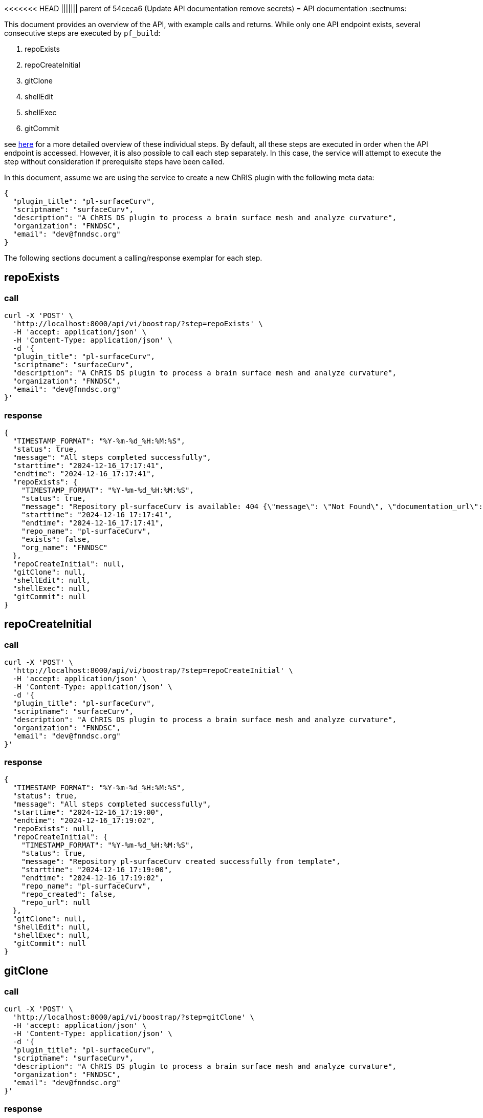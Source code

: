 <<<<<<< HEAD
||||||| parent of 54ceca6 (Update API documentation remove secrets)
= API documentation
:sectnums:

This document provides an overview of the API, with example calls and returns. While only one API endpoint exists, several consecutive steps are executed by `pf_build`:

.  repoExists
.  repoCreateInitial
.  gitClone
.  shellEdit
.  shellExec
.  gitCommit

see link:README.adoc[here] for a more detailed overview of these individual steps. By default, all these steps are executed in order when the API endpoint is accessed. However, it is also possible to call each step separately. In this case, the service will attempt to execute the step without consideration if prerequisite steps have been called.

In this document, assume we are using the service to create a new ChRIS plugin with the following meta data:

[json]
----
{
  "plugin_title": "pl-surfaceCurv",
  "scriptname": "surfaceCurv",
  "description": "A ChRIS DS plugin to process a brain surface mesh and analyze curvature",
  "organization": "FNNDSC",
  "email": "dev@fnndsc.org"
}
----


The following sections document a calling/response exemplar for each step.

== repoExists

=== call

[bash]
----
curl -X 'POST' \
  'http://localhost:8000/api/vi/boostrap/?step=repoExists' \
  -H 'accept: application/json' \
  -H 'Content-Type: application/json' \
  -d '{
  "plugin_title": "pl-surfaceCurv",
  "scriptname": "surfaceCurv",
  "description": "A ChRIS DS plugin to process a brain surface mesh and analyze curvature",
  "organization": "FNNDSC",
  "email": "dev@fnndsc.org"
}'
----

=== response

[json]
----
{
  "TIMESTAMP_FORMAT": "%Y-%m-%d_%H:%M:%S",
  "status": true,
  "message": "All steps completed successfully",
  "starttime": "2024-12-16_17:17:41",
  "endtime": "2024-12-16_17:17:41",
  "repoExists": {
    "TIMESTAMP_FORMAT": "%Y-%m-%d_%H:%M:%S",
    "status": true,
    "message": "Repository pl-surfaceCurv is available: 404 {\"message\": \"Not Found\", \"documentation_url\": \"https://docs.github.com/rest/repos/repos#get-a-repository\", \"status\": \"404\"}",
    "starttime": "2024-12-16_17:17:41",
    "endtime": "2024-12-16_17:17:41",
    "repo_name": "pl-surfaceCurv",
    "exists": false,
    "org_name": "FNNDSC"
  },
  "repoCreateInitial": null,
  "gitClone": null,
  "shellEdit": null,
  "shellExec": null,
  "gitCommit": null
}
----

== repoCreateInitial

=== call

[bash]
----
curl -X 'POST' \
  'http://localhost:8000/api/vi/boostrap/?step=repoCreateInitial' \
  -H 'accept: application/json' \
  -H 'Content-Type: application/json' \
  -d '{
  "plugin_title": "pl-surfaceCurv",
  "scriptname": "surfaceCurv",
  "description": "A ChRIS DS plugin to process a brain surface mesh and analyze curvature",
  "organization": "FNNDSC",
  "email": "dev@fnndsc.org"
}'
----

=== response

[json]
----
{
  "TIMESTAMP_FORMAT": "%Y-%m-%d_%H:%M:%S",
  "status": true,
  "message": "All steps completed successfully",
  "starttime": "2024-12-16_17:19:00",
  "endtime": "2024-12-16_17:19:02",
  "repoExists": null,
  "repoCreateInitial": {
    "TIMESTAMP_FORMAT": "%Y-%m-%d_%H:%M:%S",
    "status": true,
    "message": "Repository pl-surfaceCurv created successfully from template",
    "starttime": "2024-12-16_17:19:00",
    "endtime": "2024-12-16_17:19:02",
    "repo_name": "pl-surfaceCurv",
    "repo_created": false,
    "repo_url": null
  },
  "gitClone": null,
  "shellEdit": null,
  "shellExec": null,
  "gitCommit": null
}
----

== gitClone 

=== call

[bash]
----
curl -X 'POST' \
  'http://localhost:8000/api/vi/boostrap/?step=gitClone' \
  -H 'accept: application/json' \
  -H 'Content-Type: application/json' \
  -d '{
  "plugin_title": "pl-surfaceCurv",
  "scriptname": "surfaceCurv",
  "description": "A ChRIS DS plugin to process a brain surface mesh and analyze curvature",
  "organization": "FNNDSC",
  "email": "dev@fnndsc.org"
}'
----

=== response

[json]
----
{
  "TIMESTAMP_FORMAT": "%Y-%m-%d_%H:%M:%S",
  "status": true,
  "message": "All steps completed successfully",
  "starttime": "2024-12-16_17:19:52",
  "endtime": "2024-12-16_17:19:53",
  "repoExists": null,
  "repoCreateInitial": null,
  "gitClone": {
    "TIMESTAMP_FORMAT": "%Y-%m-%d_%H:%M:%S",
    "status": true,
    "message": "Repository cloned successfully to /home/appuser/repositories/pl-surfaceCurv",
    "starttime": "2024-12-16_17:19:52",
    "endtime": "2024-12-16_17:19:53",
    "details": {
      "TIMESTAMP_FORMAT": "%Y-%m-%d_%H:%M:%S",
      "status": true,
      "message": "Successful clone",
      "starttime": "",
      "endtime": "",
      "repo_name": "pl-surfaceCurv",
      "repo_url": "https://github.com/FNNDSC/pl-surfaceCurv.git",
      "clone_path": "/home/appuser/repositories/pl-surfaceCurv",
      "branch": "main"
    }
  },
  "shellEdit": null,
  "shellExec": null,
  "gitCommit": null
}
----

== shellEdit 

=== call

[bash]
----
curl -X 'POST' \
  'http://localhost:8000/api/vi/boostrap/?step=shellEdit' \
  -H 'accept: application/json' \
  -H 'Content-Type: application/json' \
  -d '{
  "plugin_title": "pl-surfaceCurv",
  "scriptname": "surfaceCurv",
  "description": "A ChRIS DS plugin to process a brain surface mesh and analyze curvature",
  "organization": "FNNDSC",
  "email": "dev@fnndsc.org"
}'
----

=== response

[json]
----
{
  "TIMESTAMP_FORMAT": "%Y-%m-%d_%H:%M:%S",
  "status": true,
  "message": "All steps completed successfully",
  "starttime": "2024-12-16_17:20:25",
  "endtime": "2024-12-16_17:20:25",
  "repoExists": null,
  "repoCreateInitial": null,
  "gitClone": null,
  "shellEdit": {
    "TIMESTAMP_FORMAT": "%Y-%m-%d_%H:%M:%S",
    "status": true,
    "message": "Shell script edited successfully",
    "starttime": "2024-12-16_17:20:25",
    "endtime": "2024-12-16_17:20:25",
    "script_path": "/home/appuser/repositories/pl-surfaceCurv/bootstrap.sh",
    "changes_made": [
      "PLUGIN_TITLE='pl-surfaceCurv'\n",
      "SCRIPT_NAME='surfaceCurv'\n",
      "DESCRIPTION='A ChRIS DS plugin to process a brain surface mesh and analyze curvature'\n",
      "EMAIL='dev@fnndsc.org'\n",
      "READY=yes\n"
    ]
  },
  "shellExec": null,
  "gitCommit": null
}
----

== shellExec 

=== call

[bash]
----
curl -X 'POST' \
  'http://localhost:8000/api/vi/boostrap/?step=shellExec' \
  -H 'accept: application/json' \
  -H 'Content-Type: application/json' \
  -d '{
  "plugin_title": "pl-surfaceCurv",
  "scriptname": "surfaceCurv",
  "description": "A ChRIS DS plugin to process a brain surface mesh and analyze curvature",
  "organization": "FNNDSC",
  "email": "dev@fnndsc.org"
}'
----

=== response

[json]
----
{
  "TIMESTAMP_FORMAT": "%Y-%m-%d_%H:%M:%S",
  "status": true,
  "message": "All steps completed successfully",
  "starttime": "2024-12-16_17:21:06",
  "endtime": "2024-12-16_17:21:14",
  "repoExists": null,
  "repoCreateInitial": null,
  "gitClone": null,
  "shellEdit": null,
  "shellExec": {
    "TIMESTAMP_FORMAT": "%Y-%m-%d_%H:%M:%S",
    "status": true,
    "message": "Successfully executed bootstrap.sh",
    "starttime": "2024-12-16_17:21:06",
    "endtime": "2024-12-16_17:21:14",
    "result": {
      "stdout": "[main ce29d48] Configure python-chrisapp-template/bootstrap.sh\n 1 file changed, 5 insertions(+), 5 deletions(-)\n       _                        __               _____                  \n      | |                      / _|             /  __ \\                 \n _ __ | |______ ___ _   _ _ __| |_ __ _  ___ ___| /  \\/_   _ _ ____   __\n| '_ \\| |______/ __| | | | '__|  _/ _` |/ __/ _ \\ |   | | | | '__\\ \\ / /\n| |_) | |      \\__ \\ |_| | |  | || (_| | (_|  __/ \\__/\\ |_| | |   \\ V / \n| .__/|_|      |___/\\__,_|_|  |_| \\__,_|\\___\\___|\\____/\\__,_|_|    \\_/  \n| |                                                                     \n|_|                                                                     \nCollecting chris_plugin==0.4.0 (from -r requirements.txt (line 1))\n  Using cached chris_plugin-0.4.0-py3-none-any.whl.metadata (3.0 kB)\nUsing cached chris_plugin-0.4.0-py3-none-any.whl (21 kB)\nInstalling collected packages: chris_plugin\nSuccessfully installed chris_plugin-0.4.0\nObtaining file:///home/appuser/repositories/pl-surfaceCurv\n  Installing build dependencies: started\n  Installing build dependencies: finished with status 'done'\n  Checking if build backend supports build_editable: started\n  Checking if build backend supports build_editable: finished with status 'done'\n  Getting requirements to build editable: started\n  Getting requirements to build editable: finished with status 'done'\n  Preparing editable metadata (pyproject.toml): started\n  Preparing editable metadata (pyproject.toml): finished with status 'done'\nRequirement already satisfied: chris_plugin in ./venv/lib/python3.12/site-packages (from surfaceCurv==1.0.0) (0.4.0)\nCollecting pytest~=7.1 (from surfaceCurv==1.0.0)\n  Using cached pytest-7.4.4-py3-none-any.whl.metadata (7.9 kB)\nCollecting iniconfig (from pytest~=7.1->surfaceCurv==1.0.0)\n  Using cached iniconfig-2.0.0-py3-none-any.whl.metadata (2.6 kB)\nCollecting packaging (from pytest~=7.1->surfaceCurv==1.0.0)\n  Using cached packaging-24.2-py3-none-any.whl.metadata (3.2 kB)\nCollecting pluggy<2.0,>=0.12 (from pytest~=7.1->surfaceCurv==1.0.0)\n  Using cached pluggy-1.5.0-py3-none-any.whl.metadata (4.8 kB)\nUsing cached pytest-7.4.4-py3-none-any.whl (325 kB)\nUsing cached pluggy-1.5.0-py3-none-any.whl (20 kB)\nUsing cached iniconfig-2.0.0-py3-none-any.whl (5.9 kB)\nUsing cached packaging-24.2-py3-none-any.whl (65 kB)\nBuilding wheels for collected packages: surfaceCurv\n  Building editable for surfaceCurv (pyproject.toml): started\n  Building editable for surfaceCurv (pyproject.toml): finished with status 'done'\n  Created wheel for surfaceCurv: filename=surfaceCurv-1.0.0-0.editable-py3-none-any.whl size=4048 sha256=9872a92177d4388485e078f3ae9eb36397817808c18010d113b8d5add7e455ff\n  Stored in directory: /tmp/pip-ephem-wheel-cache-zxe3givv/wheels/a7/95/35/c5a03f2117e915442f738db505b7d918819e6a4bb13edf3323\nSuccessfully built surfaceCurv\nInstalling collected packages: surfaceCurv, pluggy, packaging, iniconfig, pytest\nSuccessfully installed iniconfig-2.0.0 packaging-24.2 pluggy-1.5.0 pytest-7.4.4 surfaceCurv-1.0.0\nFor more information on how to get started, see README.md\nremoved '/home/appuser/repositories/pl-surfaceCurv/bootstrap.sh'\n",
      "stderr": "+ git commit -m 'Configure python-chrisapp-template/bootstrap.sh' -- /home/appuser/repositories/pl-surfaceCurv/bootstrap.sh\n+ python -m venv venv\n+ source venv/bin/activate\n+ pip install -r requirements.txt\n+ pip install -e '.[dev]'\n\n✨Done!✨\n\nTo undo these actions and start over, run:\n\n\tgit reset --hard\n\tgit clean -df\n\trm -rf venv *.egg-info\n\tgit reset 'HEAD^'\n\nActivate the Python virtual environment by running:\n\n\tsource venv/bin/activate\n\nSave these changes by running:\n\n\tgit add -A && git commit -m \"Run bootstrap.sh\"\n\n+ rm -v /home/appuser/repositories/pl-surfaceCurv/bootstrap.sh\n",
      "cmd": "bash /home/appuser/repositories/pl-surfaceCurv/bootstrap.sh",
      "cwd": "/app",
      "returncode": 0,
      "script": null,
      "uid": null
    }
  },
  "gitCommit": null
}
----

== gitCommit 

=== call

[bash]
----
curl -X 'POST' \
  'http://localhost:8000/api/vi/boostrap/?step=gitCommit' \
  -H 'accept: application/json' \
  -H 'Content-Type: application/json' \
  -d '{
  "plugin_title": "pl-surfaceCurv",
  "scriptname": "surfaceCurv",
  "description": "A ChRIS DS plugin to process a brain surface mesh and analyze curvature",
  "organization": "FNNDSC",
  "email": "dev@fnndsc.org"
}'
----

=== response

[json]
----
{
  "TIMESTAMP_FORMAT": "%Y-%m-%d_%H:%M:%S",
  "status": true,
  "message": "All steps completed successfully",
  "starttime": "2024-12-16_17:22:29",
  "endtime": "2024-12-16_17:22:30",
  "repoExists": null,
  "repoCreateInitial": null,
  "gitClone": null,
  "shellEdit": null,
  "shellExec": null,
  "gitCommit": {
    "TIMESTAMP_FORMAT": "%Y-%m-%d_%H:%M:%S",
    "status": true,
    "message": "Changes committed and pushed to pl-surfaceCurv.",
    "starttime": "2024-12-16_17:22:29",
    "endtime": "2024-12-16_17:22:30",
    "details": {
      "TIMESTAMP_FORMAT": "%Y-%m-%d_%H:%M:%S",
      "status": true,
      "message": "Successful commit",
      "starttime": "",
      "endtime": "",
      "repo_name": "pl-surfaceCurv",
      "repo_url": "https://fnndscghbot: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@github.com/FNNDSC/pl-surfaceCurv.git",
      "clone_path": "/home/appuser/repositories/pl-surfaceCurv",
      "branch": "main"
    }
  }
}
----

== all

All the above steps can be request by passing the `step=all` query parameter:

=== call

[bash]
----
curl -X 'POST' \
  'http://localhost:8000/api/vi/boostrap/?step=all' \
  -H 'accept: application/json' \
  -H 'Content-Type: application/json' \
  -d '{
  "plugin_title": "pl-surfaceCurv",
  "scriptname": "surfaceCurv",
  "description": "A ChRIS DS plugin to process a brain surface mesh and analyze curvature",
  "organization": "FNNDSC",
  "email": "dev@fnndsc.org"
}'
----

=== response

[json]
----
{
  "TIMESTAMP_FORMAT": "%Y-%m-%d_%H:%M:%S",
  "status": true,
  "message": "All steps completed successfully",
  "starttime": "2024-12-16_17:27:36",
  "endtime": "2024-12-16_17:27:52",
  "repoExists": {
    "TIMESTAMP_FORMAT": "%Y-%m-%d_%H:%M:%S",
    "status": true,
    "message": "Repository pl-surfaceCurv is available: 404 {\"message\": \"Not Found\", \"documentation_url\": \"https://docs.github.com/rest/repos/repos#get-a-repository\", \"status\": \"404\"}",
    "starttime": "2024-12-16_17:27:36",
    "endtime": "2024-12-16_17:27:37",
    "repo_name": "pl-surfaceCurv",
    "exists": false,
    "org_name": "FNNDSC"
  },
  "repoCreateInitial": {
    "TIMESTAMP_FORMAT": "%Y-%m-%d_%H:%M:%S",
    "status": true,
    "message": "Repository pl-surfaceCurv created successfully from template",
    "starttime": "2024-12-16_17:27:37",
    "endtime": "2024-12-16_17:27:40",
    "repo_name": "pl-surfaceCurv",
    "repo_created": false,
    "repo_url": null
  },
  "gitClone": {
    "TIMESTAMP_FORMAT": "%Y-%m-%d_%H:%M:%S",
    "status": true,
    "message": "Repository cloned successfully to /home/appuser/repositories/pl-surfaceCurv",
    "starttime": "2024-12-16_17:27:40",
    "endtime": "2024-12-16_17:27:41",
    "details": {
      "TIMESTAMP_FORMAT": "%Y-%m-%d_%H:%M:%S",
      "status": true,
      "message": "Successful clone",
      "starttime": "",
      "endtime": "",
      "repo_name": "pl-surfaceCurv",
      "repo_url": "https://github.com/FNNDSC/pl-surfaceCurv.git",
      "clone_path": "/home/appuser/repositories/pl-surfaceCurv",
      "branch": "main"
    }
  },
  "shellEdit": {
    "TIMESTAMP_FORMAT": "%Y-%m-%d_%H:%M:%S",
    "status": true,
    "message": "Shell script edited successfully",
    "starttime": "2024-12-16_17:27:41",
    "endtime": "2024-12-16_17:27:41",
    "script_path": "/home/appuser/repositories/pl-surfaceCurv/bootstrap.sh",
    "changes_made": [
      "PLUGIN_TITLE='pl-surfaceCurv'\n",
      "SCRIPT_NAME='surfaceCurv'\n",
      "DESCRIPTION='A ChRIS DS plugin to process a brain surface mesh and analyze curvature'\n",
      "EMAIL='dev@fnndsc.org'\n",
      "READY=yes\n"
    ]
  },
  "shellExec": {
    "TIMESTAMP_FORMAT": "%Y-%m-%d_%H:%M:%S",
    "status": true,
    "message": "Successfully executed bootstrap.sh",
    "starttime": "2024-12-16_17:27:41",
    "endtime": "2024-12-16_17:27:51",
    "result": {
      "stdout": "[main 31442ef] Configure python-chrisapp-template/bootstrap.sh\n 1 file changed, 5 insertions(+), 5 deletions(-)\n       _                        __               _____                  \n      | |                      / _|             /  __ \\                 \n _ __ | |______ ___ _   _ _ __| |_ __ _  ___ ___| /  \\/_   _ _ ____   __\n| '_ \\| |______/ __| | | | '__|  _/ _` |/ __/ _ \\ |   | | | | '__\\ \\ / /\n| |_) | |      \\__ \\ |_| | |  | || (_| | (_|  __/ \\__/\\ |_| | |   \\ V / \n| .__/|_|      |___/\\__,_|_|  |_| \\__,_|\\___\\___|\\____/\\__,_|_|    \\_/  \n| |                                                                     \n|_|                                                                     \nCollecting chris_plugin==0.4.0 (from -r requirements.txt (line 1))\n  Downloading chris_plugin-0.4.0-py3-none-any.whl.metadata (3.0 kB)\nDownloading chris_plugin-0.4.0-py3-none-any.whl (21 kB)\nInstalling collected packages: chris_plugin\nSuccessfully installed chris_plugin-0.4.0\nObtaining file:///home/appuser/repositories/pl-surfaceCurv\n  Installing build dependencies: started\n  Installing build dependencies: finished with status 'done'\n  Checking if build backend supports build_editable: started\n  Checking if build backend supports build_editable: finished with status 'done'\n  Getting requirements to build editable: started\n  Getting requirements to build editable: finished with status 'done'\n  Preparing editable metadata (pyproject.toml): started\n  Preparing editable metadata (pyproject.toml): finished with status 'done'\nRequirement already satisfied: chris_plugin in ./venv/lib/python3.12/site-packages (from surfaceCurv==1.0.0) (0.4.0)\nCollecting pytest~=7.1 (from surfaceCurv==1.0.0)\n  Downloading pytest-7.4.4-py3-none-any.whl.metadata (7.9 kB)\nCollecting iniconfig (from pytest~=7.1->surfaceCurv==1.0.0)\n  Downloading iniconfig-2.0.0-py3-none-any.whl.metadata (2.6 kB)\nCollecting packaging (from pytest~=7.1->surfaceCurv==1.0.0)\n  Downloading packaging-24.2-py3-none-any.whl.metadata (3.2 kB)\nCollecting pluggy<2.0,>=0.12 (from pytest~=7.1->surfaceCurv==1.0.0)\n  Downloading pluggy-1.5.0-py3-none-any.whl.metadata (4.8 kB)\nDownloading pytest-7.4.4-py3-none-any.whl (325 kB)\nDownloading pluggy-1.5.0-py3-none-any.whl (20 kB)\nDownloading iniconfig-2.0.0-py3-none-any.whl (5.9 kB)\nDownloading packaging-24.2-py3-none-any.whl (65 kB)\nBuilding wheels for collected packages: surfaceCurv\n  Building editable for surfaceCurv (pyproject.toml): started\n  Building editable for surfaceCurv (pyproject.toml): finished with status 'done'\n  Created wheel for surfaceCurv: filename=surfaceCurv-1.0.0-0.editable-py3-none-any.whl size=4048 sha256=820a623f7ae6f9a53cfcef8d2fbe3f9fed58fd544c95f950aaa2de38130a4452\n  Stored in directory: /tmp/pip-ephem-wheel-cache-6nvr38g5/wheels/a7/95/35/c5a03f2117e915442f738db505b7d918819e6a4bb13edf3323\nSuccessfully built surfaceCurv\nInstalling collected packages: surfaceCurv, pluggy, packaging, iniconfig, pytest\nSuccessfully installed iniconfig-2.0.0 packaging-24.2 pluggy-1.5.0 pytest-7.4.4 surfaceCurv-1.0.0\nFor more information on how to get started, see README.md\nremoved '/home/appuser/repositories/pl-surfaceCurv/bootstrap.sh'\n",
      "stderr": "+ git commit -m 'Configure python-chrisapp-template/bootstrap.sh' -- /home/appuser/repositories/pl-surfaceCurv/bootstrap.sh\n+ python -m venv venv\n+ source venv/bin/activate\n+ pip install -r requirements.txt\n+ pip install -e '.[dev]'\n\n✨Done!✨\n\nTo undo these actions and start over, run:\n\n\tgit reset --hard\n\tgit clean -df\n\trm -rf venv *.egg-info\n\tgit reset 'HEAD^'\n\nActivate the Python virtual environment by running:\n\n\tsource venv/bin/activate\n\nSave these changes by running:\n\n\tgit add -A && git commit -m \"Run bootstrap.sh\"\n\n+ rm -v /home/appuser/repositories/pl-surfaceCurv/bootstrap.sh\n",
      "cmd": "bash /home/appuser/repositories/pl-surfaceCurv/bootstrap.sh",
      "cwd": "/app",
      "returncode": 0,
      "script": null,
      "uid": null
    }
  },
  "gitCommit": {
    "TIMESTAMP_FORMAT": "%Y-%m-%d_%H:%M:%S",
    "status": true,
    "message": "Changes committed and pushed to pl-surfaceCurv.",
    "starttime": "2024-12-16_17:27:51",
    "endtime": "2024-12-16_17:27:52",
    "details": {
      "TIMESTAMP_FORMAT": "%Y-%m-%d_%H:%M:%S",
      "status": true,
      "message": "Successful commit",
      "starttime": "",
      "endtime": "",
      "repo_name": "pl-surfaceCurv",
      "repo_url": "https://fnndscghbot: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@github.com/FNNDSC/pl-surfaceCurv.git",
      "clone_path": "/home/appuser/repositories/pl-surfaceCurv",
      "branch": "main"
    }
  }
}
----

=======
= API documentation
:sectnums:

This document provides an overview of the API, with example calls and returns. While only one API endpoint exists, several consecutive steps are executed by `pf_build`:

.  repoExists
.  repoCreateInitial
.  gitClone
.  shellEdit
.  shellExec
.  gitCommit

see link:README.adoc[here] for a more detailed overview of these individual steps. By default, all these steps are executed in order when the API endpoint is accessed. However, it is also possible to call each step separately. In this case, the service will attempt to execute the step without consideration if prerequisite steps have been called.

In this document, assume we are using the service to create a new ChRIS plugin with the following meta data:

[json]
----
{
  "plugin_title": "pl-surfaceCurv",
  "scriptname": "surfaceCurv",
  "description": "A ChRIS DS plugin to process a brain surface mesh and analyze curvature",
  "organization": "FNNDSC",
  "email": "dev@fnndsc.org"
}
----


The following sections document a calling/response exemplar for each step.

== repoExists

=== call

[bash]
----
curl -X 'POST' \
  'http://localhost:8000/api/vi/boostrap/?step=repoExists' \
  -H 'accept: application/json' \
  -H 'Content-Type: application/json' \
  -d '{
  "plugin_title": "pl-surfaceCurv",
  "scriptname": "surfaceCurv",
  "description": "A ChRIS DS plugin to process a brain surface mesh and analyze curvature",
  "organization": "FNNDSC",
  "email": "dev@fnndsc.org"
}'
----

=== response

[json]
----
{
  "TIMESTAMP_FORMAT": "%Y-%m-%d_%H:%M:%S",
  "status": true,
  "message": "All steps completed successfully",
  "starttime": "2024-12-16_17:17:41",
  "endtime": "2024-12-16_17:17:41",
  "repoExists": {
    "TIMESTAMP_FORMAT": "%Y-%m-%d_%H:%M:%S",
    "status": true,
    "message": "Repository pl-surfaceCurv is available: 404 {\"message\": \"Not Found\", \"documentation_url\": \"https://docs.github.com/rest/repos/repos#get-a-repository\", \"status\": \"404\"}",
    "starttime": "2024-12-16_17:17:41",
    "endtime": "2024-12-16_17:17:41",
    "repo_name": "pl-surfaceCurv",
    "exists": false,
    "org_name": "FNNDSC"
  },
  "repoCreateInitial": null,
  "gitClone": null,
  "shellEdit": null,
  "shellExec": null,
  "gitCommit": null
}
----

== repoCreateInitial

=== call

[bash]
----
curl -X 'POST' \
  'http://localhost:8000/api/vi/boostrap/?step=repoCreateInitial' \
  -H 'accept: application/json' \
  -H 'Content-Type: application/json' \
  -d '{
  "plugin_title": "pl-surfaceCurv",
  "scriptname": "surfaceCurv",
  "description": "A ChRIS DS plugin to process a brain surface mesh and analyze curvature",
  "organization": "FNNDSC",
  "email": "dev@fnndsc.org"
}'
----

=== response

[json]
----
{
  "TIMESTAMP_FORMAT": "%Y-%m-%d_%H:%M:%S",
  "status": true,
  "message": "All steps completed successfully",
  "starttime": "2024-12-16_17:19:00",
  "endtime": "2024-12-16_17:19:02",
  "repoExists": null,
  "repoCreateInitial": {
    "TIMESTAMP_FORMAT": "%Y-%m-%d_%H:%M:%S",
    "status": true,
    "message": "Repository pl-surfaceCurv created successfully from template",
    "starttime": "2024-12-16_17:19:00",
    "endtime": "2024-12-16_17:19:02",
    "repo_name": "pl-surfaceCurv",
    "repo_created": false,
    "repo_url": null
  },
  "gitClone": null,
  "shellEdit": null,
  "shellExec": null,
  "gitCommit": null
}
----

== gitClone 

=== call

[bash]
----
curl -X 'POST' \
  'http://localhost:8000/api/vi/boostrap/?step=gitClone' \
  -H 'accept: application/json' \
  -H 'Content-Type: application/json' \
  -d '{
  "plugin_title": "pl-surfaceCurv",
  "scriptname": "surfaceCurv",
  "description": "A ChRIS DS plugin to process a brain surface mesh and analyze curvature",
  "organization": "FNNDSC",
  "email": "dev@fnndsc.org"
}'
----

=== response

[json]
----
{
  "TIMESTAMP_FORMAT": "%Y-%m-%d_%H:%M:%S",
  "status": true,
  "message": "All steps completed successfully",
  "starttime": "2024-12-16_17:19:52",
  "endtime": "2024-12-16_17:19:53",
  "repoExists": null,
  "repoCreateInitial": null,
  "gitClone": {
    "TIMESTAMP_FORMAT": "%Y-%m-%d_%H:%M:%S",
    "status": true,
    "message": "Repository cloned successfully to /home/appuser/repositories/pl-surfaceCurv",
    "starttime": "2024-12-16_17:19:52",
    "endtime": "2024-12-16_17:19:53",
    "details": {
      "TIMESTAMP_FORMAT": "%Y-%m-%d_%H:%M:%S",
      "status": true,
      "message": "Successful clone",
      "starttime": "",
      "endtime": "",
      "repo_name": "pl-surfaceCurv",
      "repo_url": "https://github.com/FNNDSC/pl-surfaceCurv.git",
      "clone_path": "/home/appuser/repositories/pl-surfaceCurv",
      "branch": "main"
    }
  },
  "shellEdit": null,
  "shellExec": null,
  "gitCommit": null
}
----

== shellEdit 

=== call

[bash]
----
curl -X 'POST' \
  'http://localhost:8000/api/vi/boostrap/?step=shellEdit' \
  -H 'accept: application/json' \
  -H 'Content-Type: application/json' \
  -d '{
  "plugin_title": "pl-surfaceCurv",
  "scriptname": "surfaceCurv",
  "description": "A ChRIS DS plugin to process a brain surface mesh and analyze curvature",
  "organization": "FNNDSC",
  "email": "dev@fnndsc.org"
}'
----

=== response

[json]
----
{
  "TIMESTAMP_FORMAT": "%Y-%m-%d_%H:%M:%S",
  "status": true,
  "message": "All steps completed successfully",
  "starttime": "2024-12-16_17:20:25",
  "endtime": "2024-12-16_17:20:25",
  "repoExists": null,
  "repoCreateInitial": null,
  "gitClone": null,
  "shellEdit": {
    "TIMESTAMP_FORMAT": "%Y-%m-%d_%H:%M:%S",
    "status": true,
    "message": "Shell script edited successfully",
    "starttime": "2024-12-16_17:20:25",
    "endtime": "2024-12-16_17:20:25",
    "script_path": "/home/appuser/repositories/pl-surfaceCurv/bootstrap.sh",
    "changes_made": [
      "PLUGIN_TITLE='pl-surfaceCurv'\n",
      "SCRIPT_NAME='surfaceCurv'\n",
      "DESCRIPTION='A ChRIS DS plugin to process a brain surface mesh and analyze curvature'\n",
      "EMAIL='dev@fnndsc.org'\n",
      "READY=yes\n"
    ]
  },
  "shellExec": null,
  "gitCommit": null
}
----

== shellExec 

=== call

[bash]
----
curl -X 'POST' \
  'http://localhost:8000/api/vi/boostrap/?step=shellExec' \
  -H 'accept: application/json' \
  -H 'Content-Type: application/json' \
  -d '{
  "plugin_title": "pl-surfaceCurv",
  "scriptname": "surfaceCurv",
  "description": "A ChRIS DS plugin to process a brain surface mesh and analyze curvature",
  "organization": "FNNDSC",
  "email": "dev@fnndsc.org"
}'
----

=== response

[json]
----
{
  "TIMESTAMP_FORMAT": "%Y-%m-%d_%H:%M:%S",
  "status": true,
  "message": "All steps completed successfully",
  "starttime": "2024-12-16_17:21:06",
  "endtime": "2024-12-16_17:21:14",
  "repoExists": null,
  "repoCreateInitial": null,
  "gitClone": null,
  "shellEdit": null,
  "shellExec": {
    "TIMESTAMP_FORMAT": "%Y-%m-%d_%H:%M:%S",
    "status": true,
    "message": "Successfully executed bootstrap.sh",
    "starttime": "2024-12-16_17:21:06",
    "endtime": "2024-12-16_17:21:14",
    "result": {
      "stdout": "[main ce29d48] Configure python-chrisapp-template/bootstrap.sh\n 1 file changed, 5 insertions(+), 5 deletions(-)\n       _                        __               _____                  \n      | |                      / _|             /  __ \\                 \n _ __ | |______ ___ _   _ _ __| |_ __ _  ___ ___| /  \\/_   _ _ ____   __\n| '_ \\| |______/ __| | | | '__|  _/ _` |/ __/ _ \\ |   | | | | '__\\ \\ / /\n| |_) | |      \\__ \\ |_| | |  | || (_| | (_|  __/ \\__/\\ |_| | |   \\ V / \n| .__/|_|      |___/\\__,_|_|  |_| \\__,_|\\___\\___|\\____/\\__,_|_|    \\_/  \n| |                                                                     \n|_|                                                                     \nCollecting chris_plugin==0.4.0 (from -r requirements.txt (line 1))\n  Using cached chris_plugin-0.4.0-py3-none-any.whl.metadata (3.0 kB)\nUsing cached chris_plugin-0.4.0-py3-none-any.whl (21 kB)\nInstalling collected packages: chris_plugin\nSuccessfully installed chris_plugin-0.4.0\nObtaining file:///home/appuser/repositories/pl-surfaceCurv\n  Installing build dependencies: started\n  Installing build dependencies: finished with status 'done'\n  Checking if build backend supports build_editable: started\n  Checking if build backend supports build_editable: finished with status 'done'\n  Getting requirements to build editable: started\n  Getting requirements to build editable: finished with status 'done'\n  Preparing editable metadata (pyproject.toml): started\n  Preparing editable metadata (pyproject.toml): finished with status 'done'\nRequirement already satisfied: chris_plugin in ./venv/lib/python3.12/site-packages (from surfaceCurv==1.0.0) (0.4.0)\nCollecting pytest~=7.1 (from surfaceCurv==1.0.0)\n  Using cached pytest-7.4.4-py3-none-any.whl.metadata (7.9 kB)\nCollecting iniconfig (from pytest~=7.1->surfaceCurv==1.0.0)\n  Using cached iniconfig-2.0.0-py3-none-any.whl.metadata (2.6 kB)\nCollecting packaging (from pytest~=7.1->surfaceCurv==1.0.0)\n  Using cached packaging-24.2-py3-none-any.whl.metadata (3.2 kB)\nCollecting pluggy<2.0,>=0.12 (from pytest~=7.1->surfaceCurv==1.0.0)\n  Using cached pluggy-1.5.0-py3-none-any.whl.metadata (4.8 kB)\nUsing cached pytest-7.4.4-py3-none-any.whl (325 kB)\nUsing cached pluggy-1.5.0-py3-none-any.whl (20 kB)\nUsing cached iniconfig-2.0.0-py3-none-any.whl (5.9 kB)\nUsing cached packaging-24.2-py3-none-any.whl (65 kB)\nBuilding wheels for collected packages: surfaceCurv\n  Building editable for surfaceCurv (pyproject.toml): started\n  Building editable for surfaceCurv (pyproject.toml): finished with status 'done'\n  Created wheel for surfaceCurv: filename=surfaceCurv-1.0.0-0.editable-py3-none-any.whl size=4048 sha256=9872a92177d4388485e078f3ae9eb36397817808c18010d113b8d5add7e455ff\n  Stored in directory: /tmp/pip-ephem-wheel-cache-zxe3givv/wheels/a7/95/35/c5a03f2117e915442f738db505b7d918819e6a4bb13edf3323\nSuccessfully built surfaceCurv\nInstalling collected packages: surfaceCurv, pluggy, packaging, iniconfig, pytest\nSuccessfully installed iniconfig-2.0.0 packaging-24.2 pluggy-1.5.0 pytest-7.4.4 surfaceCurv-1.0.0\nFor more information on how to get started, see README.md\nremoved '/home/appuser/repositories/pl-surfaceCurv/bootstrap.sh'\n",
      "stderr": "+ git commit -m 'Configure python-chrisapp-template/bootstrap.sh' -- /home/appuser/repositories/pl-surfaceCurv/bootstrap.sh\n+ python -m venv venv\n+ source venv/bin/activate\n+ pip install -r requirements.txt\n+ pip install -e '.[dev]'\n\n✨Done!✨\n\nTo undo these actions and start over, run:\n\n\tgit reset --hard\n\tgit clean -df\n\trm -rf venv *.egg-info\n\tgit reset 'HEAD^'\n\nActivate the Python virtual environment by running:\n\n\tsource venv/bin/activate\n\nSave these changes by running:\n\n\tgit add -A && git commit -m \"Run bootstrap.sh\"\n\n+ rm -v /home/appuser/repositories/pl-surfaceCurv/bootstrap.sh\n",
      "cmd": "bash /home/appuser/repositories/pl-surfaceCurv/bootstrap.sh",
      "cwd": "/app",
      "returncode": 0,
      "script": null,
      "uid": null
    }
  },
  "gitCommit": null
}
----

== gitCommit 

=== call

[bash]
----
curl -X 'POST' \
  'http://localhost:8000/api/vi/boostrap/?step=gitCommit' \
  -H 'accept: application/json' \
  -H 'Content-Type: application/json' \
  -d '{
  "plugin_title": "pl-surfaceCurv",
  "scriptname": "surfaceCurv",
  "description": "A ChRIS DS plugin to process a brain surface mesh and analyze curvature",
  "organization": "FNNDSC",
  "email": "dev@fnndsc.org"
}'
----

=== response

[json]
----
{
  "TIMESTAMP_FORMAT": "%Y-%m-%d_%H:%M:%S",
  "status": true,
  "message": "All steps completed successfully",
  "starttime": "2024-12-16_17:22:29",
  "endtime": "2024-12-16_17:22:30",
  "repoExists": null,
  "repoCreateInitial": null,
  "gitClone": null,
  "shellEdit": null,
  "shellExec": null,
  "gitCommit": {
    "TIMESTAMP_FORMAT": "%Y-%m-%d_%H:%M:%S",
    "status": true,
    "message": "Changes committed and pushed to pl-surfaceCurv.",
    "starttime": "2024-12-16_17:22:29",
    "endtime": "2024-12-16_17:22:30",
    "details": {
      "TIMESTAMP_FORMAT": "%Y-%m-%d_%H:%M:%S",
      "status": true,
      "message": "Successful commit",
      "starttime": "",
      "endtime": "",
      "repo_name": "pl-surfaceCurv",
      "repo_url": "https://REDACTED/FNNDSC/pl-surfaceCurv.git",
      "clone_path": "/home/appuser/repositories/pl-surfaceCurv",
      "branch": "main"
    }
  }
}
----

== all

All the above steps can be request by passing the `step=all` query parameter:

=== call

[bash]
----
curl -X 'POST' \
  'http://localhost:8000/api/vi/boostrap/?step=all' \
  -H 'accept: application/json' \
  -H 'Content-Type: application/json' \
  -d '{
  "plugin_title": "pl-surfaceCurv",
  "scriptname": "surfaceCurv",
  "description": "A ChRIS DS plugin to process a brain surface mesh and analyze curvature",
  "organization": "FNNDSC",
  "email": "dev@fnndsc.org"
}'
----

=== response

[json]
----
{
  "TIMESTAMP_FORMAT": "%Y-%m-%d_%H:%M:%S",
  "status": true,
  "message": "All steps completed successfully",
  "starttime": "2024-12-16_17:27:36",
  "endtime": "2024-12-16_17:27:52",
  "repoExists": {
    "TIMESTAMP_FORMAT": "%Y-%m-%d_%H:%M:%S",
    "status": true,
    "message": "Repository pl-surfaceCurv is available: 404 {\"message\": \"Not Found\", \"documentation_url\": \"https://docs.github.com/rest/repos/repos#get-a-repository\", \"status\": \"404\"}",
    "starttime": "2024-12-16_17:27:36",
    "endtime": "2024-12-16_17:27:37",
    "repo_name": "pl-surfaceCurv",
    "exists": false,
    "org_name": "FNNDSC"
  },
  "repoCreateInitial": {
    "TIMESTAMP_FORMAT": "%Y-%m-%d_%H:%M:%S",
    "status": true,
    "message": "Repository pl-surfaceCurv created successfully from template",
    "starttime": "2024-12-16_17:27:37",
    "endtime": "2024-12-16_17:27:40",
    "repo_name": "pl-surfaceCurv",
    "repo_created": false,
    "repo_url": null
  },
  "gitClone": {
    "TIMESTAMP_FORMAT": "%Y-%m-%d_%H:%M:%S",
    "status": true,
    "message": "Repository cloned successfully to /home/appuser/repositories/pl-surfaceCurv",
    "starttime": "2024-12-16_17:27:40",
    "endtime": "2024-12-16_17:27:41",
    "details": {
      "TIMESTAMP_FORMAT": "%Y-%m-%d_%H:%M:%S",
      "status": true,
      "message": "Successful clone",
      "starttime": "",
      "endtime": "",
      "repo_name": "pl-surfaceCurv",
      "repo_url": "https://github.com/FNNDSC/pl-surfaceCurv.git",
      "clone_path": "/home/appuser/repositories/pl-surfaceCurv",
      "branch": "main"
    }
  },
  "shellEdit": {
    "TIMESTAMP_FORMAT": "%Y-%m-%d_%H:%M:%S",
    "status": true,
    "message": "Shell script edited successfully",
    "starttime": "2024-12-16_17:27:41",
    "endtime": "2024-12-16_17:27:41",
    "script_path": "/home/appuser/repositories/pl-surfaceCurv/bootstrap.sh",
    "changes_made": [
      "PLUGIN_TITLE='pl-surfaceCurv'\n",
      "SCRIPT_NAME='surfaceCurv'\n",
      "DESCRIPTION='A ChRIS DS plugin to process a brain surface mesh and analyze curvature'\n",
      "EMAIL='dev@fnndsc.org'\n",
      "READY=yes\n"
    ]
  },
  "shellExec": {
    "TIMESTAMP_FORMAT": "%Y-%m-%d_%H:%M:%S",
    "status": true,
    "message": "Successfully executed bootstrap.sh",
    "starttime": "2024-12-16_17:27:41",
    "endtime": "2024-12-16_17:27:51",
    "result": {
      "stdout": "[main 31442ef] Configure python-chrisapp-template/bootstrap.sh\n 1 file changed, 5 insertions(+), 5 deletions(-)\n       _                        __               _____                  \n      | |                      / _|             /  __ \\                 \n _ __ | |______ ___ _   _ _ __| |_ __ _  ___ ___| /  \\/_   _ _ ____   __\n| '_ \\| |______/ __| | | | '__|  _/ _` |/ __/ _ \\ |   | | | | '__\\ \\ / /\n| |_) | |      \\__ \\ |_| | |  | || (_| | (_|  __/ \\__/\\ |_| | |   \\ V / \n| .__/|_|      |___/\\__,_|_|  |_| \\__,_|\\___\\___|\\____/\\__,_|_|    \\_/  \n| |                                                                     \n|_|                                                                     \nCollecting chris_plugin==0.4.0 (from -r requirements.txt (line 1))\n  Downloading chris_plugin-0.4.0-py3-none-any.whl.metadata (3.0 kB)\nDownloading chris_plugin-0.4.0-py3-none-any.whl (21 kB)\nInstalling collected packages: chris_plugin\nSuccessfully installed chris_plugin-0.4.0\nObtaining file:///home/appuser/repositories/pl-surfaceCurv\n  Installing build dependencies: started\n  Installing build dependencies: finished with status 'done'\n  Checking if build backend supports build_editable: started\n  Checking if build backend supports build_editable: finished with status 'done'\n  Getting requirements to build editable: started\n  Getting requirements to build editable: finished with status 'done'\n  Preparing editable metadata (pyproject.toml): started\n  Preparing editable metadata (pyproject.toml): finished with status 'done'\nRequirement already satisfied: chris_plugin in ./venv/lib/python3.12/site-packages (from surfaceCurv==1.0.0) (0.4.0)\nCollecting pytest~=7.1 (from surfaceCurv==1.0.0)\n  Downloading pytest-7.4.4-py3-none-any.whl.metadata (7.9 kB)\nCollecting iniconfig (from pytest~=7.1->surfaceCurv==1.0.0)\n  Downloading iniconfig-2.0.0-py3-none-any.whl.metadata (2.6 kB)\nCollecting packaging (from pytest~=7.1->surfaceCurv==1.0.0)\n  Downloading packaging-24.2-py3-none-any.whl.metadata (3.2 kB)\nCollecting pluggy<2.0,>=0.12 (from pytest~=7.1->surfaceCurv==1.0.0)\n  Downloading pluggy-1.5.0-py3-none-any.whl.metadata (4.8 kB)\nDownloading pytest-7.4.4-py3-none-any.whl (325 kB)\nDownloading pluggy-1.5.0-py3-none-any.whl (20 kB)\nDownloading iniconfig-2.0.0-py3-none-any.whl (5.9 kB)\nDownloading packaging-24.2-py3-none-any.whl (65 kB)\nBuilding wheels for collected packages: surfaceCurv\n  Building editable for surfaceCurv (pyproject.toml): started\n  Building editable for surfaceCurv (pyproject.toml): finished with status 'done'\n  Created wheel for surfaceCurv: filename=surfaceCurv-1.0.0-0.editable-py3-none-any.whl size=4048 sha256=820a623f7ae6f9a53cfcef8d2fbe3f9fed58fd544c95f950aaa2de38130a4452\n  Stored in directory: /tmp/pip-ephem-wheel-cache-6nvr38g5/wheels/a7/95/35/c5a03f2117e915442f738db505b7d918819e6a4bb13edf3323\nSuccessfully built surfaceCurv\nInstalling collected packages: surfaceCurv, pluggy, packaging, iniconfig, pytest\nSuccessfully installed iniconfig-2.0.0 packaging-24.2 pluggy-1.5.0 pytest-7.4.4 surfaceCurv-1.0.0\nFor more information on how to get started, see README.md\nremoved '/home/appuser/repositories/pl-surfaceCurv/bootstrap.sh'\n",
      "stderr": "+ git commit -m 'Configure python-chrisapp-template/bootstrap.sh' -- /home/appuser/repositories/pl-surfaceCurv/bootstrap.sh\n+ python -m venv venv\n+ source venv/bin/activate\n+ pip install -r requirements.txt\n+ pip install -e '.[dev]'\n\n✨Done!✨\n\nTo undo these actions and start over, run:\n\n\tgit reset --hard\n\tgit clean -df\n\trm -rf venv *.egg-info\n\tgit reset 'HEAD^'\n\nActivate the Python virtual environment by running:\n\n\tsource venv/bin/activate\n\nSave these changes by running:\n\n\tgit add -A && git commit -m \"Run bootstrap.sh\"\n\n+ rm -v /home/appuser/repositories/pl-surfaceCurv/bootstrap.sh\n",
      "cmd": "bash /home/appuser/repositories/pl-surfaceCurv/bootstrap.sh",
      "cwd": "/app",
      "returncode": 0,
      "script": null,
      "uid": null
    }
  },
  "gitCommit": {
    "TIMESTAMP_FORMAT": "%Y-%m-%d_%H:%M:%S",
    "status": true,
    "message": "Changes committed and pushed to pl-surfaceCurv.",
    "starttime": "2024-12-16_17:27:51",
    "endtime": "2024-12-16_17:27:52",
    "details": {
      "TIMESTAMP_FORMAT": "%Y-%m-%d_%H:%M:%S",
      "status": true,
      "message": "Successful commit",
      "starttime": "",
      "endtime": "",
      "repo_name": "pl-surfaceCurv",
      "repo_url": "https://REDACTED/FNNDSC/pl-surfaceCurv.git",
      "clone_path": "/home/appuser/repositories/pl-surfaceCurv",
      "branch": "main"
    }
  }
}
----

>>>>>>> 54ceca6 (Update API documentation remove secrets)
